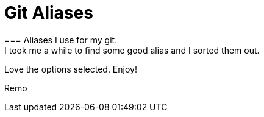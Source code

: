 = Git Aliases 
=== Aliases I use for my git. 
I took me a while to find some good alias and I sorted them out.
Love the options selected. Enjoy!

Remo

